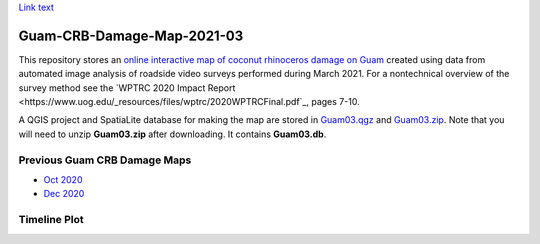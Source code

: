 `Link text <https://domain.invalid/>`_ 

Guam-CRB-Damage-Map-2021-03
===========================

This repository stores an `online interactive map of coconut rhinoceros damage on Guam <https://aubreymoore.github.io/Guam-CRB-Damage-Map-2021-03>`_ created using data from automated image analysis of roadside video surveys performed during March 2021. For a nontechnical overview of the survey method see the `WPTRC 2020 Impact Report <https://www.uog.edu/_resources/files/wptrc/2020WPTRCFinal.pdf`_, pages 7-10.

A QGIS project and SpatiaLite database for making the map are stored in `Guam03.qgz <Guam03.qgz>`_ and `Guam03.zip <Guam03.zip>`_.
Note that you will need to unzip **Guam03.zip** after downloading. It contains **Guam03.db**.

Previous Guam CRB Damage Maps
-----------------------------

* `Oct 2020 <https://aubreymoore.github.io/new-crb-damage-map/>`_
* `Dec 2020 <https://aubreymoore.github.io/Guam-CRB-damage-map-2020-12/webmap/v1/>`_

Timeline Plot
-------------

.. image:: timeline.png




